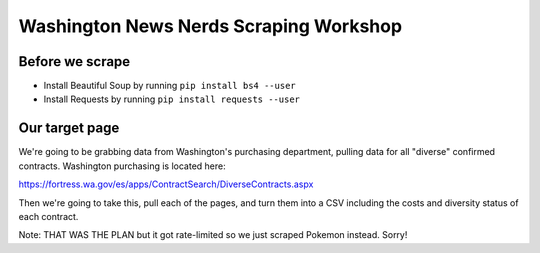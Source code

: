 Washington News Nerds Scraping Workshop
=======================================

Before we scrape
----------------

* Install Beautiful Soup by running ``pip install bs4 --user``
* Install Requests by running ``pip install requests --user``

Our target page
---------------

We're going to be grabbing data from Washington's purchasing department, pulling data for all "diverse" confirmed contracts. Washington purchasing is located here:

https://fortress.wa.gov/es/apps/ContractSearch/DiverseContracts.aspx

Then we're going to take this, pull each of the pages, and turn them into a CSV including the costs and diversity status of each contract.

Note: THAT WAS THE PLAN but it got rate-limited so we just scraped Pokemon instead. Sorry!
